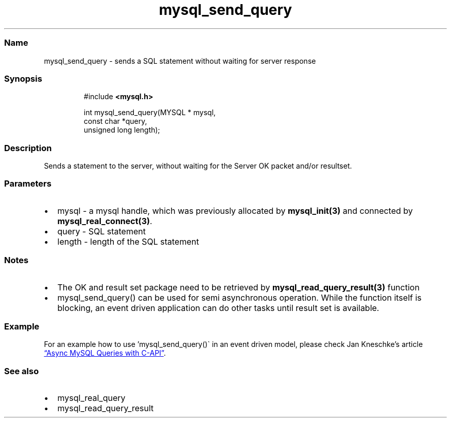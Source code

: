 .\" Automatically generated by Pandoc 3.5
.\"
.TH "mysql_send_query" "3" "" "Version 3.3" "MariaDB Connector/C"
.SS Name
mysql_send_query \- sends a SQL statement without waiting for server
response
.SS Synopsis
.IP
.EX
#include \f[B]<mysql.h>\f[R]

int mysql_send_query(MYSQL * mysql,
                     const char *query,
                     unsigned long length);
.EE
.SS Description
Sends a statement to the server, without waiting for the Server OK
packet and/or resultset.
.SS Parameters
.IP \[bu] 2
\f[CR]mysql\f[R] \- a mysql handle, which was previously allocated by
\f[B]mysql_init(3)\f[R] and connected by
\f[B]mysql_real_connect(3)\f[R].
.IP \[bu] 2
\f[CR]query\f[R] \- SQL statement
.IP \[bu] 2
\f[CR]length\f[R] \- length of the SQL statement
.SS Notes
.IP \[bu] 2
The OK and result set package need to be retrieved by
\f[B]mysql_read_query_result(3)\f[R] function
.IP \[bu] 2
\f[CR]mysql_send_query()\f[R] can be used for semi asynchronous
operation.
While the function itself is blocking, an event driven application can
do other tasks until result set is available.
.SS Example
For an example how to use \[cq]mysql_send_query()\[ga] in an event
driven model, please check Jan Kneschke\[cq]s article \c
.UR https://jan.kneschke.de/projects/mysql/async-mysql-queries-with-c-api/
\[lq]Async MySQL Queries with C\-API\[rq]
.UE \c
\&.
.SS See also
.IP \[bu] 2
mysql_real_query
.IP \[bu] 2
mysql_read_query_result
